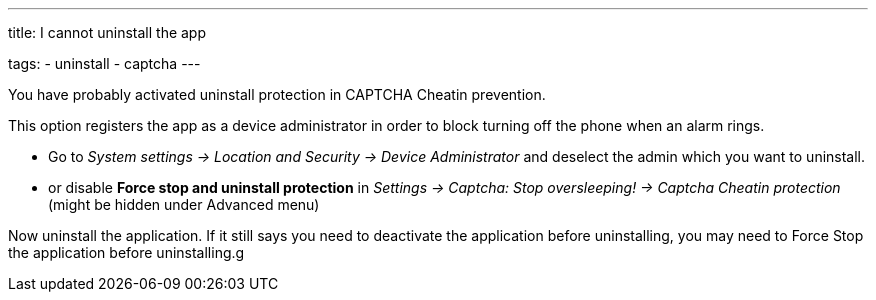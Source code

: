 ---
title: I cannot uninstall the app

tags:
  - uninstall
  - captcha
---

You have probably activated uninstall protection in CAPTCHA Cheatin prevention.

This option registers the app as a device administrator in order to block turning off the phone when an alarm rings.

- Go to _System settings -> Location and Security -> Device Administrator_ and deselect the admin which you want to uninstall.
- or disable *Force stop and uninstall protection* in _Settings -> Captcha: Stop oversleeping! -> Captcha Cheatin protection_ (might be hidden under Advanced menu)

Now uninstall the application. If it still says you need to deactivate the application before uninstalling, you may need to Force Stop the application before uninstalling.g